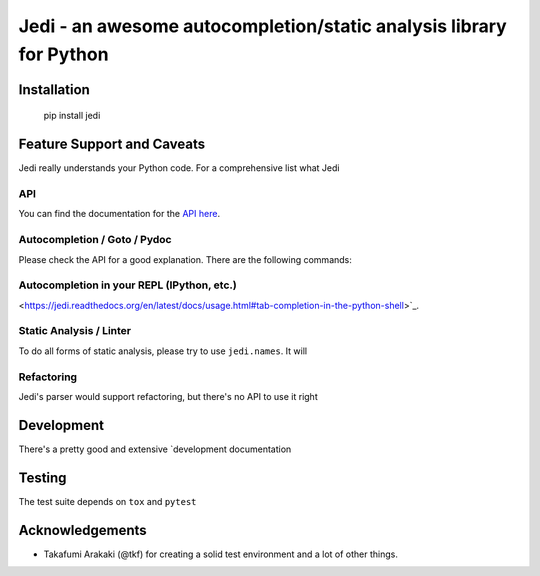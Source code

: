 ###################################################################
Jedi - an awesome autocompletion/static analysis library for Python
###################################################################

.. image:: https://secure.travis-ci.org/davidhalter/jedi.png?branch=master

Installation
============

    pip install jedi

Feature Support and Caveats
===========================

Jedi really understands your Python code. For a comprehensive list what Jedi

API
---

You can find the documentation for the `API here <https://jedi.readthedocs.org/en/latest/docs/plugin-api.html>`_.

Autocompletion / Goto / Pydoc
-----------------------------

Please check the API for a good explanation. There are the following commands:

Autocompletion in your REPL (IPython, etc.)
-------------------------------------------

<https://jedi.readthedocs.org/en/latest/docs/usage.html#tab-completion-in-the-python-shell>`_.

Static Analysis / Linter
------------------------

To do all forms of static analysis, please try to use ``jedi.names``. It will

Refactoring
-----------

Jedi's parser would support refactoring, but there's no API to use it right

Development
===========

There's a pretty good and extensive `development documentation

Testing
=======

The test suite depends on ``tox`` and ``pytest``

Acknowledgements
================

- Takafumi Arakaki (@tkf) for creating a solid test environment and a lot of
  other things.
